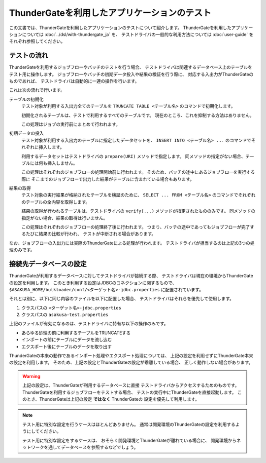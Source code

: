 =============================================
ThunderGateを利用したアプリケーションのテスト
=============================================

この文書では、ThunderGateを利用したアプリケーションのテストについて紹介します。
ThunderGateを利用したアプリケーションについては :doc:`../dsl/with-thundergate_ja` を、
テストドライバの一般的な利用方法については :doc:`user-guide` をそれぞれ参照してください。

テストの流れ
============
ThunderGateを利用するジョブフローやバッチのテストを行う場合、
テストドライバは関連するデータベース上のテーブルをテスト用に操作します。
ジョブフローやバッチの初期データ投入や結果の検証を行う際に、
対応する入出力がThunderGateのものであれば、
テストドライバは自動的に一連の操作を行います。

これは次の流れで行います。

テーブルの初期化
    テスト対象が利用する入出力全てのテーブルを
    ``TRUNCATE TABLE <テーブル名>``
    のコマンドで初期化します。

    初期化されるテーブルは、テストで利用するすべてのテーブルです。
    現在のところ、これを抑制する方法はありません。

    この処理はジョブの実行前にまとめて行われます。

初期データの投入
    テスト対象が利用する入出力のテーブルに指定したデータセットを、
    ``INSERT INTO <テーブル名> ...`` のコマンドでそれぞれに挿入します。

    利用するデータセットはテストドライバの ``prepare(URI)`` メソッドで指定します。
    同メソッドの指定がない場合、テーブルには何も挿入しません。

    この処理はそれぞれのジョブフローの処理開始前に行われます。
    そのため、バッチの途中にあるジョブフローを実行する際に
    そこまでのジョブフローで出力した結果がテーブルに含まれている場合もあります。

結果の取得
    テスト対象の実行結果が格納されたテーブルを検証のために、
    ``SELECT ... FROM <テーブル名>`` のコマンドでそれぞれのテーブルの全内容を取得します。

    結果の取得が行われるテーブルは、テストドライバの ``verify(...)`` メソッドが指定されたもののみです。
    同メソッドの指定がない場合、結果の取得は行いません。

    この処理はそれぞれのジョブフローの処理終了後に行われます。
    つまり、バッチの途中であってもジョブフローが完了するたびに結果の比較が行われ、
    テストが中断される場合があります。

なお、ジョブフローの入出力には実際のThunderGateによる処理が行われます。
テストドライバが担当するのは上記の3つの処理のみです。


接続先データベースの設定
========================
ThunderGateが利用するデータベースに対してテストドライバが接続する際、
テストドライバは現在の環境からThunderGateの設定を利用します。
このとき利用する設定はJDBCのコネクションに関するもので、
``$ASAKUSA_HOME/bulkloader/conf/<ターゲット名>-jdbc.properties``
に配置されています。

それとは別に、以下に同じ内容のファイルを以下に配置した場合、
テストドライバはそれらを優先して使用します。

#. クラスパスの ``<ターゲット名>-jdbc.properties``
#. クラスパスの ``asakusa-test.properties``

上記のファイルが有効になるのは、テストドライバに特有な以下の操作のみです。

* あらゆる処理の前に利用するテーブルをTRUNCATEする
* インポートの前にテーブルにデータを流し込む
* エクスポート後にテーブルのデータを取り出す

ThunderGateの本来の動作であるインポート処理やエクスポート処理については、
上記の設定を利用せずにThunderGate本来の設定を利用します。
そのため、上記の設定とThunderGateの設定が乖離している場合、
正しく動作しない場合があります。

..  warning::
    上記の設定は、ThunderGateが利用するデータベースに直接
    テストドライバからアクセスするためのものです。
    ThunderGateを利用するジョブフローをテストする場合、
    テストの実行中にThunderGateを直接起動します。
    このとき、ThunderGateは上記の設定 **ではなく** ThunderGateの
    設定を優先して利用します。

..  note::
    テスト用に特別な設定を行うケースはほとんどありません。
    通常は開発環境のThunderGateの設定を利用するようにしてください。

    テスト用に特別な設定をするケースは、
    おそらく開発環境とThunderGateが離れている場合に、
    開発環境からネットワークを通してデータベースを参照するなどでしょう。
